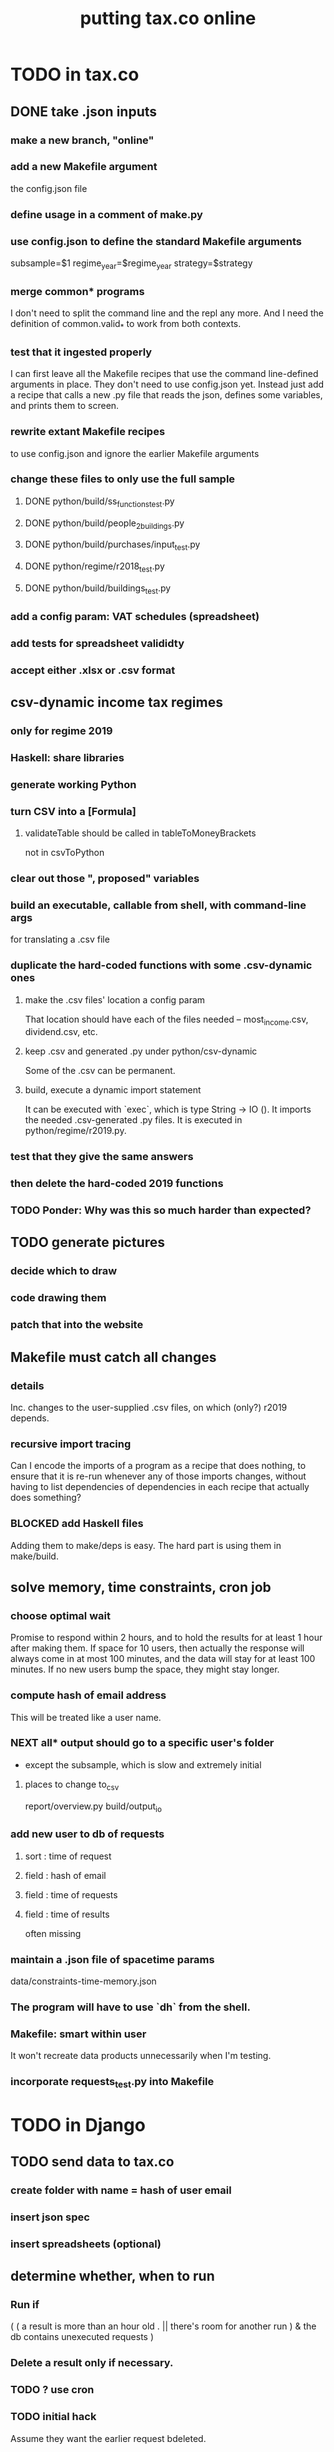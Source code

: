 #+title: putting tax.co online
* TODO in tax.co
** DONE take .json inputs
*** make a new branch, "online"
*** add a new Makefile argument
    the config.json file
*** define usage in a comment of make.py
*** use config.json to define the standard Makefile arguments
    subsample=$1
    regime_year=$regime_year
    strategy=$strategy
*** merge common* programs
    I don't need to split the command line and the repl any more.
    And I need the definition of common.valid_* to work from both contexts.
*** test that it ingested properly
    I can first leave all the Makefile recipes that use the command line-defined arguments in place. They don't need to use config.json yet. Instead just add a recipe that calls a new .py file that reads the json, defines some variables, and prints them to screen.
*** rewrite extant Makefile recipes
    to use config.json and ignore the earlier Makefile arguments
*** change these files to only use the full sample
**** DONE python/build/ss_functions_test.py
**** DONE python/build/people_2_buildings.py
**** DONE python/build/purchases/input_test.py
**** DONE python/regime/r2018_test.py
**** DONE python/build/buildings_test.py
*** add a config param: VAT schedules (spreadsheet)
*** add tests for spreadsheet valididty
*** accept either .xlsx or .csv format
** csv-dynamic income tax regimes
   :PROPERTIES:
   :ID:       1d3000ca-5771-4495-9632-099b606c277c
   :END:
*** only for regime 2019
*** Haskell: share libraries
*** generate working Python
*** turn CSV into a [Formula]
**** validateTable should be called in tableToMoneyBrackets
     not in csvToPython
*** clear out those ", proposed" variables
*** build an executable, callable from shell, with command-line args
    for translating a .csv file
*** duplicate the hard-coded functions with some .csv-dynamic ones
**** make the .csv files' location a config param
     That location should have each of the files needed --
     most_income.csv, dividend.csv, etc.
**** keep .csv and generated .py under python/csv-dynamic
     Some of the .csv can be permanent.
**** build, execute a dynamic import statement
     It can be executed with `exec`,
       which is type String -> IO ().
     It imports the needed .csv-generated .py files.
     It is executed in python/regime/r2019.py.
*** test that they give the same answers
*** then delete the hard-coded 2019 functions
*** TODO Ponder: Why was this so much harder than expected?
** TODO generate pictures
*** decide which to draw
*** code drawing them
*** patch that into the website
** Makefile must catch all changes
   :PROPERTIES:
   :ID:       306f0e24-363e-4a61-99b3-0ef3028c57f1
   :END:
*** details
   Inc. changes to the user-supplied .csv files,
   on which (only?) r2019 depends.
*** recursive import tracing
    Can I encode the imports of a program as a recipe that does nothing,
    to ensure that it is re-run whenever any of those imports changes,
    without having to list dependencies of dependencies in each recipe
    that actually does something?
*** BLOCKED add Haskell files
    Adding them to make/deps is easy.
    The hard part is using them in make/build.
** solve memory, time constraints, cron job
   :PROPERTIES:
   :ID:       c3c33450-e196-4116-be1e-7b253bc68391
   :END:
*** choose optimal wait
    Promise to respond within 2 hours,
    and to hold the results for at least 1 hour after making them.
    If space for 10 users, then actually the response will always come in at most 100 minutes, and the data will stay for at least 100 minutes.
    If no new users bump the space, they might stay longer.
*** compute hash of email address
    This will be treated like a user name.
*** NEXT all* output should go to a specific user's folder
    * except the subsample, which is slow and extremely initial
**** places to change to_csv
     report/overview.py
     build/output_io
*** add new user to db of requests
**** sort  : time of request
**** field : hash of email
**** field : time of requests
**** field : time of results
     often missing
*** maintain a .json file of spacetime params
    data/constraints-time-memory.json
*** The program will have to use `dh` from the shell.
*** Makefile: smart within user
    It won't recreate data products unnecessarily when I'm testing.
*** incorporate requests_test.py into Makefile
* TODO in Django
** TODO send data to tax.co
*** create folder with name = hash of user email
*** insert json spec
*** insert spreadsheets (optional)
** determine whether, when to run
*** Run if
     ( ( a result is more than an hour old
.       || there's room for another run )
     & the db contains unexecuted requests )
*** Delete a result only if necessary.
*** TODO ? use cron
*** TODO initial hack
    Assume they want the earlier request bdeleted.
*** TODO later
   Ask if they want to delete the old one and replace it with the new one.
   Explain they can only have one in the db at a time.
** TODO show Makefile errors if build fails
   :PROPERTIES:
   :ID:       1c9cef73-d495-4735-a789-2daf051c9beb
   :END:
*** convey exit status to webapp
*** write error to a file
*** find, display that error file in the webapp
** TODO email URL to user
** TODO test email addresses with strange characters
* ? In Docker image, customize further [[id:dcc41642-ba24-45b8-bf55-daf08d7f701e][for Apache]] and [[file:../tech/20201014163254-wsgi.org][wsgi]]
* TODO integrate tax.co and the web app
  :PROPERTIES:
  :ID:       f94012e6-e4ad-4e3a-bd68-d3a82fb165de
  :END:
** user downloads .csv
** user uploads .csv, inputs .json
** tax.co finds user input
** tax.co runs
** tax.co informs webapp if, when it finishes
** webapp emails user that it's ready, sends link
** webapp finds, presents tax.co output
* [[id:8949db07-95ac-44c8-9b7b-78d565c1943d][before production run, do web security stuff]]
* TODO find, deploy to a server
  :PROPERTIES:
  :ID:       6c1cd107-bffa-4ef2-879b-8adc1bbf942b
  :END:
** a cheap-looking bare-metal server rental
https://gthost.com/bare-metal-server/
** TODO BLOCKED : Can DTI serve the app?
*** case number 245936
*** my latest response to DTI
**** what I said in brief
     Who's in charge of this shit?
     Here's what the app does: _.
**** planned response
***** original, nixed
Justificación:
==============

  Varios me han dicho que tal vez DTI me puede servir un sitio web que estoy programando. (Todavía me falta tal vez un mes de trabajo en ello.)

Situación actual:
=================

  He preguntado muchas veces si lo pueden hacer, y descrito a muchos como funcionará la aplicación (a Claudia, Dario, Laura, y quien séa el que lea el correo mesaservicios_dti@javeriana.edu.co). Cada uno me ha dicho tengo que discutir con otra persona para resolver el pedido.

***** sent, 2021 02 02
Justificación:
==============

  Tengo entendido que la DTI me puede ayudar a albergar un sitio web interactivo que estoy programando para el Observatorio Fiscal de la Facultad de Ciencias Económicas y Administrativas.

Situación actual:
=================

  Me gustaría saber quién es la persona a cargo del hosting en el servidor de la universidad para poder proceder a implementar el proyecto que tenemos en el Observatorio.

Cambios esperados:
==================

  La microsimulación permitirá que alguien especifica parametros alternativos del sistema tributario -- la tasa del impuesto de renta, la tasa sobre dividendos, la IVA, etc. -- para ver como afectaría la economía. Un usuario especifica los parametros, y el sistema genera unas tablas y graficas. El usuario puede ver las graficas en el navegador, y puede descargar las tablas.

  La especificación del IVA es complejo, porque cada clase de bien puede cargar una tasa diferente. Para permitir que un usuario pueda especificar tasas diferentes para cada clase de bien, le da la opción de subir una tabla (.xslx) al sistema mientras escojan los otros parametros.

  El programa requiere alrededor de 50 GB. Cada vez que corre el modelo genera alrededor de 2.1GB de datos, y es multiusuario, así que tiene que guardar los datos de algunos usuarios a la misma vez. También empieza con alrededor de 10 GB de datos originales, de los cuales se genera los productos de datos espeficas para cada usuario. La mayoría de esos datos de orígen son la Encuesta Nacional de Presupuestos de Hogares, hecho por el DANE.

  La aplicación está hecho en un contenedor Docker, así que no necesita acceso al disco entero de la máquina anfitriona; solo necesita su propio directorio.

  El imagen Docker tendría un peso alrededor de 10 GB. (Eso ya he incluido en el anterior requisito de 100 GB.) Ese imagen incluye el servidor Apache; no tiene que usar otro servidor.

  Cada vez que el sistema corre la simulación, los resultados se guardan en el disco por un día. Una vez existen, envia un correo al usuario, dicidendoles que están listos para ver y dando un enlace donde encontrarlos. Si la porción de la memoria aporcionada para la aplicación está lleno cuando un usuario pide resultados, tienen que esperar hasta que los de algún usuario han sido borrados.

  Si algo falla durante el proceso, el sistema me enviará a mi un correo explicando el error. Por eso yo necesitaré acceso al contenedor Docker, y a la porción del disco que usa el contenedor Docker. No necesitaré acceso al sistema fuera de ese directorio.
*** who
**** mesaservicios-dti@javeriana.edu.co
**** Claudia Patricia Forero Rodriguez <cpforero@javeriana.edu.co>
    said to write to mesaservicios-dti
**** Dario Rivillas Ossa <drivilla@javeriana.edu.co>
**** Laura <Last name?> at DTI called me
     I explained the project, she said someone else would contact me.
     That was around Thursday Jan 28 or Friday 29.
*** what I want
  La microsimulación permite que alguien especifica parametros alternativas del sistema tributario -- la tasa del impuesto de renta, o la tasa sobre dividendos, o la IVA -- para ver como afectaría la economía. Un usuario especifica los parametros, y el sistema genera unos tablas y graficos. El usuario puede ver los graficos en el navegador, y puede descargar las tablas.

  La especificación del IVA es complejo, porque cada clase de bien puede cargar una tasa diferente. Para permitir que un usuario pueda especificar tasas diferentes para cada clase de bien, le da la opción de subir una tabla (.xslx) al sistema mientras escojan los otros parametros.

  El programa puede usar menos de 20 GB de memoría para almacenar los datos funamentales (la Encuesta Nacional de Presupuestos de Hogares, hecho por el DANE), los subidos por usuarios, y los creado por el sistema. Está hecho en un contenedor Docker, así que no necesita acceso al disco entero de la máquina anfitriona; solo necesita su propio directorio, lo cual puede empezar vacio.

  El imagen Docker tendría un peso alrededor de 10 GB. (Eso ya he incluido en el anterior requisito de 100 GB.) El imagen incluye el servidor Apache; no tiene que usar otro servidor.

  Si el imagen tuviera acceso a más memoria, podría usar menos capacidad computacional. Alacenaría los resultados de los usuarios, así que si alguien pide algo que ya ha simulado, no tendría que simularlo de nuevo. Si me dicen que puede usar, digamos, hasta 50 GB, entonces cuando está a punto de pasar ese nivel borraría los resultados más viejos hasta que puede mantenerse debajo de ese límite.
*** Claudia said to specify
    Sobre esta solicitud deben realizar un caso a la mesa de ayuda informan que ustedes tienen un programa donde están desarrollando una plataforma para  los servicios descrito en el correo, por favor en este correo ser especifico la parte técnica, como: el programa es multiusuario, como van hacer las conexiones, como va estar conectado el programa para que las persona ingresen los datos ejemplo por medio de  WEB? o como lo tiene pensado.
*** form that mesaservicios-dti sent me (filled)
  JUSTIFICACIÓN:

  Claudia Patricia Forero Rodriguez del DTI me dijo que yo podría entrar al sitio Servir-T. Quiero hacer eso para preguntar si la aplicación web que estoy desarrollando se puede servir de la javeriana, o si tendría que usar otro dominio web.

  SITUACIÓN ACTUAL:

  El sistema Servir-T no me reconoce. Estoy usando el mismo nombre de usuario (brown-j) y clave que me permiten entrar al correo Javeriana, a Teams, etc.

  ¿CUÁLES SON LOS CAMBIOS ESPERADOS?

  Espero o que el sistema me reconozca.
* TODO ponder
** Keep a db of requests?
   It seems like the "right" thing to do,
   but at the same time it's work for no obvious immediate gain.
** Cache results: hard problem
*** Hash each submitted configuration
    Based on tax config spec but not email address,
    so that if two people submit the same request,
    it'll be obvious.
*** Keep a db matching request hashes to (requests and) data products.
*** The Makefile recipes are for simlinks.
    Each request (a set greater than each hash-equivalent request)
    lives in its own folder. The Makefile creates simlinks from that folder
    to the "data products" folder.
*** When a request is made,
    the python code looks up whether
** Ponder: idle user time, parallelism
   Should the website pause while the model is computed?
